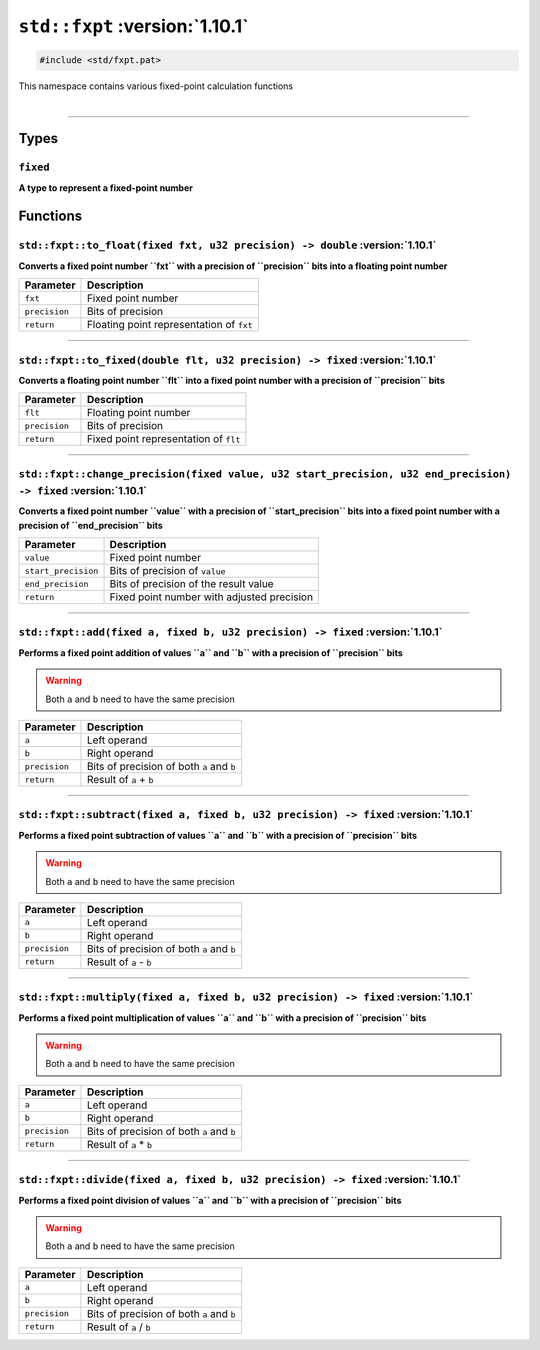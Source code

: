 ``std::fxpt`` :version:`1.10.1`
================================

.. code-block:: hexpat

    #include <std/fxpt.pat>

| This namespace contains various fixed-point calculation functions
|

------------------------

Types
-----

``fixed``
^^^^^^^^^

**A type to represent a fixed-point number**

Functions
---------

``std::fxpt::to_float(fixed fxt, u32 precision) -> double`` :version:`1.10.1`
^^^^^^^^^^^^^^^^^^^^^^^^^^^^^^^^^^^^^^^^^^^^^^^^^^^^^^^^^^^^^^^^^^^^^^^^^^^^^^

**Converts a fixed point number ``fxt`` with a precision of ``precision`` bits into a floating point number**

.. table::
    :align: left

    ============== =========================================================
    Parameter      Description
    ============== =========================================================
    ``fxt``        Fixed point number
    ``precision``  Bits of precision
    ``return``     Floating point representation of ``fxt``
    ============== =========================================================

------------------------

``std::fxpt::to_fixed(double flt, u32 precision) -> fixed`` :version:`1.10.1`
^^^^^^^^^^^^^^^^^^^^^^^^^^^^^^^^^^^^^^^^^^^^^^^^^^^^^^^^^^^^^^^^^^^^^^^^^^^^^^

**Converts a floating point number ``flt`` into a fixed point number with a precision of ``precision`` bits**

.. table::
    :align: left

    ============== =========================================================
    Parameter      Description
    ============== =========================================================
    ``flt``        Floating point number
    ``precision``  Bits of precision
    ``return``     Fixed point representation of ``flt``
    ============== =========================================================

------------------------

``std::fxpt::change_precision(fixed value, u32 start_precision, u32 end_precision) -> fixed`` :version:`1.10.1`
^^^^^^^^^^^^^^^^^^^^^^^^^^^^^^^^^^^^^^^^^^^^^^^^^^^^^^^^^^^^^^^^^^^^^^^^^^^^^^^^^^^^^^^^^^^^^^^^^^^^^^^^^^^^^^^^

**Converts a fixed point number ``value`` with a precision of ``start_precision`` bits into a fixed point number with a precision of ``end_precision`` bits**

.. table::
    :align: left

    =================== =========================================================
    Parameter            Description
    =================== =========================================================
    ``value``           Fixed point number
    ``start_precision`` Bits of precision of ``value``
    ``end_precision``   Bits of precision of the result value
    ``return``          Fixed point number with adjusted precision
    =================== =========================================================

------------------------

``std::fxpt::add(fixed a, fixed b, u32 precision) -> fixed`` :version:`1.10.1`
^^^^^^^^^^^^^^^^^^^^^^^^^^^^^^^^^^^^^^^^^^^^^^^^^^^^^^^^^^^^^^^^^^^^^^^^^^^^^^^

**Performs a fixed point addition of values ``a`` and ``b`` with a precision of ``precision`` bits**

.. warning::
    
    Both ``a`` and ``b`` need to have the same precision

.. table::
    :align: left

    ============== =========================================================
    Parameter      Description
    ============== =========================================================
    ``a``          Left operand
    ``b``          Right operand
    ``precision``  Bits of precision of both ``a`` and ``b``
    ``return``     Result of ``a`` + ``b``
    ============== =========================================================

------------------------

``std::fxpt::subtract(fixed a, fixed b, u32 precision) -> fixed`` :version:`1.10.1`
^^^^^^^^^^^^^^^^^^^^^^^^^^^^^^^^^^^^^^^^^^^^^^^^^^^^^^^^^^^^^^^^^^^^^^^^^^^^^^^^^^^^

**Performs a fixed point subtraction of values ``a`` and ``b`` with a precision of ``precision`` bits**

.. warning::
    
    Both ``a`` and ``b`` need to have the same precision

.. table::
    :align: left

    ============== =========================================================
    Parameter      Description
    ============== =========================================================
    ``a``          Left operand
    ``b``          Right operand
    ``precision``  Bits of precision of both ``a`` and ``b``
    ``return``     Result of ``a`` - ``b``
    ============== =========================================================

------------------------

``std::fxpt::multiply(fixed a, fixed b, u32 precision) -> fixed`` :version:`1.10.1`
^^^^^^^^^^^^^^^^^^^^^^^^^^^^^^^^^^^^^^^^^^^^^^^^^^^^^^^^^^^^^^^^^^^^^^^^^^^^^^^^^^^^

**Performs a fixed point multiplication of values ``a`` and ``b`` with a precision of ``precision`` bits**

.. warning::
    
    Both ``a`` and ``b`` need to have the same precision

.. table::
    :align: left

    ============== =========================================================
    Parameter      Description
    ============== =========================================================
    ``a``          Left operand
    ``b``          Right operand
    ``precision``  Bits of precision of both ``a`` and ``b``
    ``return``     Result of ``a`` * ``b``
    ============== =========================================================

------------------------

``std::fxpt::divide(fixed a, fixed b, u32 precision) -> fixed`` :version:`1.10.1`
^^^^^^^^^^^^^^^^^^^^^^^^^^^^^^^^^^^^^^^^^^^^^^^^^^^^^^^^^^^^^^^^^^^^^^^^^^^^^^^^^^

**Performs a fixed point division of values ``a`` and ``b`` with a precision of ``precision`` bits**

.. warning::
    
    Both ``a`` and ``b`` need to have the same precision

.. table::
    :align: left

    ============== =========================================================
    Parameter      Description
    ============== =========================================================
    ``a``          Left operand
    ``b``          Right operand
    ``precision``  Bits of precision of both ``a`` and ``b``
    ``return``     Result of ``a`` / ``b``
    ============== =========================================================